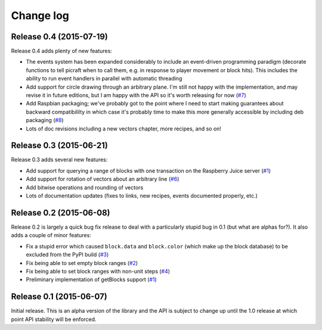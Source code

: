 .. _changelog:

==========
Change log
==========


Release 0.4 (2015-07-19)
========================

Release 0.4 adds plenty of new features:

* The events system has been expanded considerably to include an event-driven
  programming paradigm (decorate functions to tell picraft when to call them,
  e.g. in response to player movement or block hits). This includes the ability
  to run event handlers in parallel with automatic threading
* Add support for circle drawing through an arbitrary plane. I'm still not
  happy with the implementation, and may revise it in future editions, but
  I am happy with the API so it's worth releasing for now (`#7`_)
* Add Raspbian packaging; we've probably got to the point where I need to start
  making guarantees about backward compatibililty in which case it's probably
  time to make this more generally accessible by including deb packaging
  (`#8`_)
* Lots of doc revisions including a new vectors chapter, more recipes, and so
  on!

.. _#7: https://github.com/waveform80/picraft/issues/7
.. _#8: https://github.com/waveform80/picraft/issues/8


Release 0.3 (2015-06-21)
========================

Release 0.3 adds several new features:

* Add support for querying a range of blocks with one transaction on the
  Raspberry Juice server (`#1`_)
* Add support for rotation of vectors about an arbitrary line (`#6`_)
* Add bitwise operations and rounding of vectors
* Lots of documentation updates (fixes to links, new recipes, events documented
  properly, etc.)

.. _#1: https://github.com/waveform80/picraft/issues/1
.. _#6: https://github.com/waveform80/picraft/issues/6


Release 0.2 (2015-06-08)
========================

Release 0.2 is largely a quick bug fix release to deal with a particularly
stupid bug in 0.1 (but what are alphas for?). It also adds a couple of minor
features:

* Fix a stupid error which caused ``block.data`` and ``block.color`` (which
  make up the block database) to be excluded from the PyPI build (`#3`_)
* Fix being able to set empty block ranges (`#2`_)
* Fix being able to set block ranges with non-unit steps (`#4`_)
* Preliminary implementation of getBlocks support (`#1`_)

.. _#1: https://github.com/waveform80/picraft/issues/1
.. _#2: https://github.com/waveform80/picraft/issues/2
.. _#3: https://github.com/waveform80/picraft/issues/3
.. _#4: https://github.com/waveform80/picraft/issues/4


Release 0.1 (2015-06-07)
========================

Initial release. This is an alpha version of the library and the API is subject
to change up until the 1.0 release at which point API stability will be
enforced.

